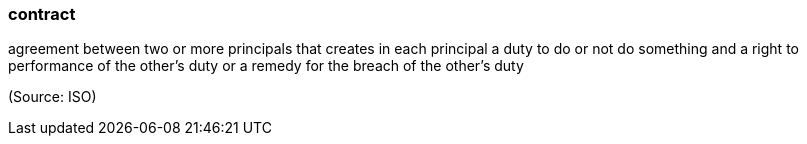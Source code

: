 === contract

agreement between two or more principals that creates in each principal a duty to do or not do something and a right to performance of the other's duty or a remedy for the breach of the other's duty

(Source: ISO)

